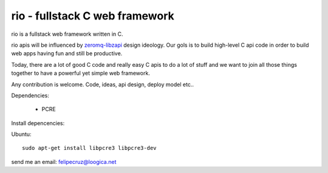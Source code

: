 ===============================
rio - fullstack C web framework
===============================

rio is a fullstack web framework written in C. 

rio apis will be influenced by zeromq-libzapi_ design ideology.
Our gols is to build high-level C api code in order to build web apps having fun and still be productive.

Today, there are a lot of good C code and really easy C apis to do a lot of stuff and we want to join all those things together to have a powerful yet simple web framework.

Any contribution is welcome. Code, ideas, api design, deploy model etc..

Dependencies:

 * PCRE

Install depencencies:

Ubuntu::
    
    sudo apt-get install libpcre3 libpcre3-dev

send me an email: felipecruz@loogica.net

.. _zeromq-libzapi: http://libzapi.zeromq.org/manual:libzapi

